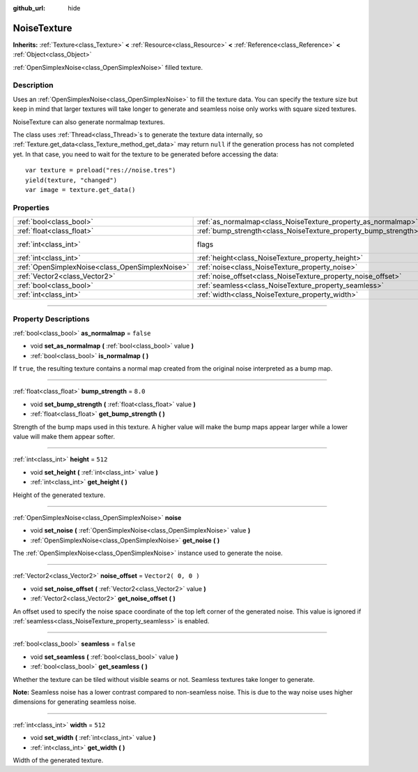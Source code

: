 :github_url: hide

.. DO NOT EDIT THIS FILE!!!
.. Generated automatically from Godot engine sources.
.. Generator: https://github.com/godotengine/godot/tree/3.5/doc/tools/make_rst.py.
.. XML source: https://github.com/godotengine/godot/tree/3.5/modules/opensimplex/doc_classes/NoiseTexture.xml.

.. _class_NoiseTexture:

NoiseTexture
============

**Inherits:** :ref:`Texture<class_Texture>` **<** :ref:`Resource<class_Resource>` **<** :ref:`Reference<class_Reference>` **<** :ref:`Object<class_Object>`

:ref:`OpenSimplexNoise<class_OpenSimplexNoise>` filled texture.

.. rst-class:: classref-introduction-group

Description
-----------

Uses an :ref:`OpenSimplexNoise<class_OpenSimplexNoise>` to fill the texture data. You can specify the texture size but keep in mind that larger textures will take longer to generate and seamless noise only works with square sized textures.

NoiseTexture can also generate normalmap textures.

The class uses :ref:`Thread<class_Thread>`\ s to generate the texture data internally, so :ref:`Texture.get_data<class_Texture_method_get_data>` may return ``null`` if the generation process has not completed yet. In that case, you need to wait for the texture to be generated before accessing the data:

::

    var texture = preload("res://noise.tres")
    yield(texture, "changed")
    var image = texture.get_data()

.. rst-class:: classref-reftable-group

Properties
----------

.. table::
   :widths: auto

   +-------------------------------------------------+-----------------------------------------------------------------+----------------------------------------------------------------+
   | :ref:`bool<class_bool>`                         | :ref:`as_normalmap<class_NoiseTexture_property_as_normalmap>`   | ``false``                                                      |
   +-------------------------------------------------+-----------------------------------------------------------------+----------------------------------------------------------------+
   | :ref:`float<class_float>`                       | :ref:`bump_strength<class_NoiseTexture_property_bump_strength>` | ``8.0``                                                        |
   +-------------------------------------------------+-----------------------------------------------------------------+----------------------------------------------------------------+
   | :ref:`int<class_int>`                           | flags                                                           | ``7`` (overrides :ref:`Texture<class_Texture_property_flags>`) |
   +-------------------------------------------------+-----------------------------------------------------------------+----------------------------------------------------------------+
   | :ref:`int<class_int>`                           | :ref:`height<class_NoiseTexture_property_height>`               | ``512``                                                        |
   +-------------------------------------------------+-----------------------------------------------------------------+----------------------------------------------------------------+
   | :ref:`OpenSimplexNoise<class_OpenSimplexNoise>` | :ref:`noise<class_NoiseTexture_property_noise>`                 |                                                                |
   +-------------------------------------------------+-----------------------------------------------------------------+----------------------------------------------------------------+
   | :ref:`Vector2<class_Vector2>`                   | :ref:`noise_offset<class_NoiseTexture_property_noise_offset>`   | ``Vector2( 0, 0 )``                                            |
   +-------------------------------------------------+-----------------------------------------------------------------+----------------------------------------------------------------+
   | :ref:`bool<class_bool>`                         | :ref:`seamless<class_NoiseTexture_property_seamless>`           | ``false``                                                      |
   +-------------------------------------------------+-----------------------------------------------------------------+----------------------------------------------------------------+
   | :ref:`int<class_int>`                           | :ref:`width<class_NoiseTexture_property_width>`                 | ``512``                                                        |
   +-------------------------------------------------+-----------------------------------------------------------------+----------------------------------------------------------------+

.. rst-class:: classref-section-separator

----

.. rst-class:: classref-descriptions-group

Property Descriptions
---------------------

.. _class_NoiseTexture_property_as_normalmap:

.. rst-class:: classref-property

:ref:`bool<class_bool>` **as_normalmap** = ``false``

.. rst-class:: classref-property-setget

- void **set_as_normalmap** **(** :ref:`bool<class_bool>` value **)**
- :ref:`bool<class_bool>` **is_normalmap** **(** **)**

If ``true``, the resulting texture contains a normal map created from the original noise interpreted as a bump map.

.. rst-class:: classref-item-separator

----

.. _class_NoiseTexture_property_bump_strength:

.. rst-class:: classref-property

:ref:`float<class_float>` **bump_strength** = ``8.0``

.. rst-class:: classref-property-setget

- void **set_bump_strength** **(** :ref:`float<class_float>` value **)**
- :ref:`float<class_float>` **get_bump_strength** **(** **)**

Strength of the bump maps used in this texture. A higher value will make the bump maps appear larger while a lower value will make them appear softer.

.. rst-class:: classref-item-separator

----

.. _class_NoiseTexture_property_height:

.. rst-class:: classref-property

:ref:`int<class_int>` **height** = ``512``

.. rst-class:: classref-property-setget

- void **set_height** **(** :ref:`int<class_int>` value **)**
- :ref:`int<class_int>` **get_height** **(** **)**

Height of the generated texture.

.. rst-class:: classref-item-separator

----

.. _class_NoiseTexture_property_noise:

.. rst-class:: classref-property

:ref:`OpenSimplexNoise<class_OpenSimplexNoise>` **noise**

.. rst-class:: classref-property-setget

- void **set_noise** **(** :ref:`OpenSimplexNoise<class_OpenSimplexNoise>` value **)**
- :ref:`OpenSimplexNoise<class_OpenSimplexNoise>` **get_noise** **(** **)**

The :ref:`OpenSimplexNoise<class_OpenSimplexNoise>` instance used to generate the noise.

.. rst-class:: classref-item-separator

----

.. _class_NoiseTexture_property_noise_offset:

.. rst-class:: classref-property

:ref:`Vector2<class_Vector2>` **noise_offset** = ``Vector2( 0, 0 )``

.. rst-class:: classref-property-setget

- void **set_noise_offset** **(** :ref:`Vector2<class_Vector2>` value **)**
- :ref:`Vector2<class_Vector2>` **get_noise_offset** **(** **)**

An offset used to specify the noise space coordinate of the top left corner of the generated noise. This value is ignored if :ref:`seamless<class_NoiseTexture_property_seamless>` is enabled.

.. rst-class:: classref-item-separator

----

.. _class_NoiseTexture_property_seamless:

.. rst-class:: classref-property

:ref:`bool<class_bool>` **seamless** = ``false``

.. rst-class:: classref-property-setget

- void **set_seamless** **(** :ref:`bool<class_bool>` value **)**
- :ref:`bool<class_bool>` **get_seamless** **(** **)**

Whether the texture can be tiled without visible seams or not. Seamless textures take longer to generate.

\ **Note:** Seamless noise has a lower contrast compared to non-seamless noise. This is due to the way noise uses higher dimensions for generating seamless noise.

.. rst-class:: classref-item-separator

----

.. _class_NoiseTexture_property_width:

.. rst-class:: classref-property

:ref:`int<class_int>` **width** = ``512``

.. rst-class:: classref-property-setget

- void **set_width** **(** :ref:`int<class_int>` value **)**
- :ref:`int<class_int>` **get_width** **(** **)**

Width of the generated texture.

.. |virtual| replace:: :abbr:`virtual (This method should typically be overridden by the user to have any effect.)`
.. |const| replace:: :abbr:`const (This method has no side effects. It doesn't modify any of the instance's member variables.)`
.. |vararg| replace:: :abbr:`vararg (This method accepts any number of arguments after the ones described here.)`
.. |static| replace:: :abbr:`static (This method doesn't need an instance to be called, so it can be called directly using the class name.)`
